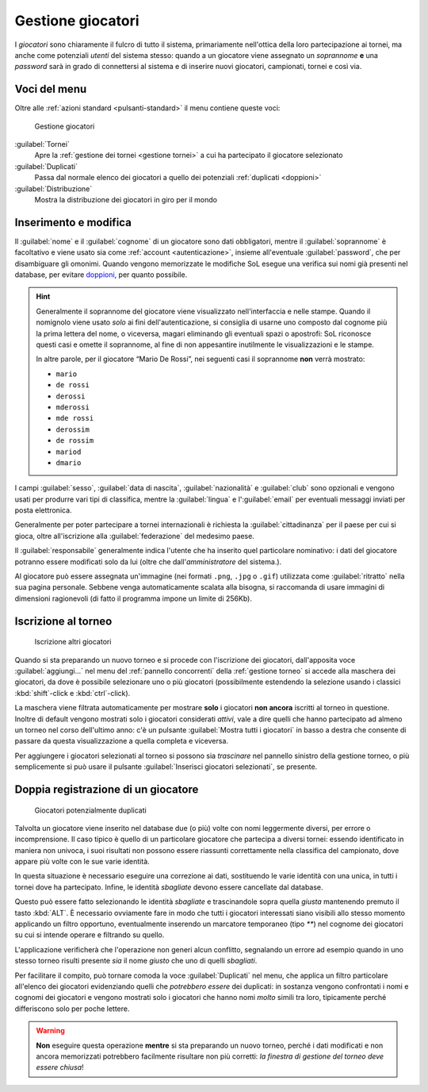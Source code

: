 .. -*- coding: utf-8 -*-
.. :Progetto:  SoL
.. :Creato:    mer 25 dic 2013 11:05:11 CET
.. :Autore:    Lele Gaifax <lele@metapensiero.it>
.. :Licenza:   GNU General Public License version 3 or later
..

.. _gestione giocatori:

Gestione giocatori
------------------

.. index::
   pair: Gestione; Giocatori

I *giocatori* sono chiaramente il fulcro di tutto il sistema, primariamente nell'ottica della
loro partecipazione ai tornei, ma anche come potenziali *utenti* del sistema stesso: quando a
un giocatore viene assegnato un *soprannome* **e** una *password* sarà in grado di connettersi
al sistema e di inserire nuovi giocatori, campionati, tornei e così via.


Voci del menu
~~~~~~~~~~~~~

Oltre alle :ref:`azioni standard <pulsanti-standard>` il menu contiene queste voci:

.. figure:: giocatori.png
   :figclass: float-right

   Gestione giocatori

:guilabel:`Tornei`
  Apre la :ref:`gestione dei tornei <gestione tornei>` a cui ha
  partecipato il giocatore selezionato

:guilabel:`Duplicati`
  Passa dal normale elenco dei giocatori a quello dei potenziali
  :ref:`duplicati <doppioni>`

:guilabel:`Distribuzione`
  Mostra la distribuzione dei giocatori in giro per il mondo

.. _inserimento e modifica giocatori:

Inserimento e modifica
~~~~~~~~~~~~~~~~~~~~~~

.. index::
   pair: Inserimento e modifica; Giocatori

Il :guilabel:`nome` e il :guilabel:`cognome` di un giocatore sono dati obbligatori, mentre il
:guilabel:`soprannome` è facoltativo e viene usato sia come :ref:`account <autenticazione>`,
insieme all'eventuale :guilabel:`password`, che per disambiguare gli omonimi. Quando vengono
memorizzate le modifiche SoL esegue una verifica sui nomi già presenti nel database, per
evitare doppioni_, per quanto possibile.

.. hint:: Generalmente il soprannome del giocatore viene visualizzato nell'interfaccia e nelle
          stampe. Quando il nomignolo viene usato *solo* ai fini dell'autenticazione, si
          consiglia di usarne uno composto dal cognome più la prima lettera del nome, o
          viceversa, magari eliminando gli eventuali spazi o apostrofi: SoL riconosce questi
          casi e omette il soprannome, al fine di non appesantire inutilmente le
          visualizzazioni e le stampe.

          In altre parole, per il giocatore “Mario De Rossi”, nei seguenti casi il soprannome
          **non** verrà mostrato:

          * ``mario``
          * ``de rossi``
          * ``derossi``
          * ``mderossi``
          * ``mde rossi``
          * ``derossim``
          * ``de rossim``
          * ``mariod``
          * ``dmario``

I campi :guilabel:`sesso`, :guilabel:`data di nascita`, :guilabel:`nazionalità` e
:guilabel:`club` sono opzionali e vengono usati per produrre vari tipi di classifica, mentre la
:guilabel:`lingua` e l':guilabel:`email` per eventuali messaggi inviati per posta elettronica.

Generalmente per poter partecipare a tornei internazionali è richiesta la
:guilabel:`cittadinanza` per il paese per cui si gioca, oltre all'iscrizione alla
:guilabel:`federazione` del medesimo paese.

Il :guilabel:`responsabile` generalmente indica l'utente che ha inserito quel particolare
nominativo: i dati del giocatore potranno essere modificati solo da lui (oltre che
dall'*amministratore* del sistema.).

.. _ritratto:

Al giocatore può essere assegnata un'immagine (nei formati ``.png``, ``.jpg`` o ``.gif``)
utilizzata come :guilabel:`ritratto` nella sua pagina personale. Sebbene venga automaticamente
scalata alla bisogna, si raccomanda di usare immagini di dimensioni ragionevoli (di fatto il
programma impone un limite di 256Kb).


Iscrizione al torneo
~~~~~~~~~~~~~~~~~~~~

.. figure:: iscrivi.png
   :figclass: float-left

   Iscrizione altri giocatori

Quando si sta preparando un nuovo torneo e si procede con l'iscrizione dei giocatori,
dall'apposita voce :guilabel:`aggiungi…` nel menu del :ref:`pannello concorrenti` della
:ref:`gestione torneo` si accede alla maschera dei giocatori, da dove è possibile selezionare
uno o più giocatori (possibilmente estendendo la selezione usando i classici
:kbd:`shift`\-click e :kbd:`ctrl`\-click).

La maschera viene filtrata automaticamente per mostrare **solo** i giocatori **non ancora**
iscritti al torneo in questione. Inoltre di default vengono mostrati solo i giocatori
considerati *attivi*, vale a dire quelli che hanno partecipato ad almeno un torneo nel corso
dell'ultimo anno: c'è un pulsante :guilabel:`Mostra tutti i giocatori` in basso a destra che
consente di passare da questa visualizzazione a quella completa e viceversa.

Per aggiungere i giocatori selezionati al torneo si possono sia *trascinare* nel pannello
sinistro della gestione torneo, o più semplicemente si può usare il pulsante
:guilabel:`Inserisci giocatori selezionati`, se presente.


.. _doppioni:

Doppia registrazione di un giocatore
~~~~~~~~~~~~~~~~~~~~~~~~~~~~~~~~~~~~

.. index::
   pair: Giocatori; Duplicati

.. figure:: duplicati.png
   :figclass: float-left

   Giocatori potenzialmente duplicati

Talvolta un giocatore viene inserito nel database due (o più) volte con nomi leggermente
diversi, per errore o incomprensione. Il caso tipico è quello di un particolare giocatore che
partecipa a diversi tornei: essendo identificato in maniera non univoca, i suoi risultati non
possono essere riassunti correttamente nella classifica del campionato, dove appare più volte
con le sue varie identità.

In questa situazione è necessario eseguire una correzione ai dati, sostituendo le varie
identità con una unica, in tutti i tornei dove ha partecipato. Infine, le identità *sbagliate*
devono essere cancellate dal database.

Questo può essere fatto selezionando le identità *sbagliate* e trascinandole sopra quella
*giusta* mantenendo premuto il tasto :kbd:`ALT`. È necessario ovviamente fare in modo che tutti
i giocatori interessati siano visibili allo stesso momento applicando un filtro opportuno,
eventualmente inserendo un marcatore temporaneo (tipo `**`) nel cognome dei giocatori su cui si
intende operare e filtrando su quello.

L'applicazione verificherà che l'operazione non generi alcun conflitto, segnalando un errore ad
esempio quando in uno stesso torneo risulti presente *sia* il nome *giusto* che uno di quelli
*sbagliati*.

Per facilitare il compito, può tornare comoda la voce :guilabel:`Duplicati` nel menu, che
applica un filtro particolare all'elenco dei giocatori evidenziando quelli che *potrebbero
essere* dei duplicati: in sostanza vengono confrontati i nomi e cognomi dei giocatori e vengono
mostrati solo i giocatori che hanno nomi *molto* simili tra loro, tipicamente perché
differiscono solo per poche lettere.

.. warning:: **Non** eseguire questa operazione **mentre** si sta preparando un nuovo torneo,
             perché i dati modificati e non ancora memorizzati potrebbero facilmente risultare
             non più corretti: *la finestra di gestione del torneo deve essere chiusa*!

